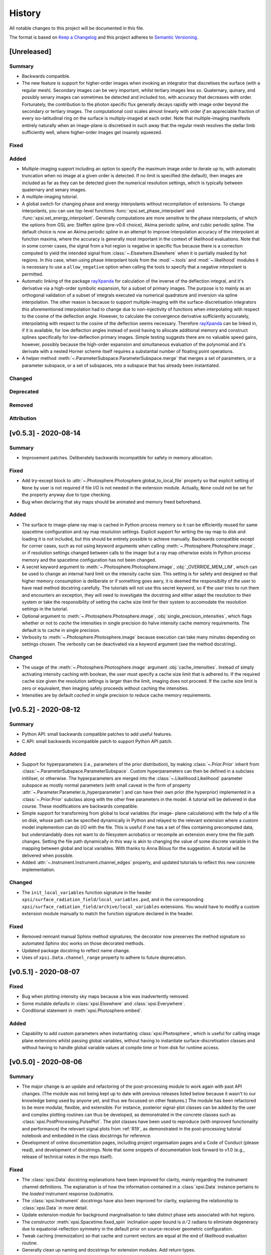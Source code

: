 History
-------

All notable changes to this project will be documented in this file.

The format is based on
`Keep a Changelog <http://keepachangelog.com/en/1.0.0/>`_
and this project adheres to
`Semantic Versioning <http://semver.org/spec/v2.0.0.html>`_.


[Unreleased]
~~~~~~~~~~~~

Summary
^^^^^^^

* Backwards compatible.
* The new feature is support for higher-order images when invoking an integrator
  that discretises the surface (with a regular mesh). Secondary images can
  be very important, whilst tertiary images less so. Quaternary, quinary, and
  possibly senary images can sometimes be detected and included too, with
  accuracy that decreases with order. Fortunately, the contribution to the
  photon specific flux generally decays rapidly with image order beyond the
  secondary or tertiary images. The computational cost scales almost
  linearly with order *if* an appreciable fraction of every iso-latitudinal ring
  on the surface is multiply-imaged at each order. Note that multiple-imaging
  manifests entirely naturally when an image-plane is discretised in such away
  that the regular mesh resolves the stellar limb sufficiently well, where
  higher-order images get insanely squeezed.

Fixed
^^^^^

Added
^^^^^
.. _rayXpanda: <https://github.com/ThomasEdwardRiley/rayXpanda>

* Multiple-imaging support including an option to specify the maximum image
  order to iterate up to, with automatic truncation when no image at a given
  order is detected. If no limit is specified (the default), then images are
  included as far as they can be detected given the numerical resolution
  settings, which is typically between quaternary and senary images.
* A multiple-imaging tutorial.
* A global switch for changing phase and energy interpolants without
  recompilation of extensions. To change interpolants, you can use top-level
  functions :func:`xpsi.set_phase_interpolant` and
  :func:`xpsi.set_energy_interpolant`. Generally computations are more
  sensitive to the phase interpolants, of which the options from GSL are:
  Steffen spline (pre-v0.6 choice), Akima periodic spline, and cubic periodic
  spline. The default choice is now an Akima periodic spline in an attempt to
  improve interpolation accuracy of the interpolant at function maxima, where
  the accuracy is generally most important in the context of likelihood
  evaluations.  Note that in some corner cases, the signal from a hot region is
  negative in specific flux because there is a correction computed to yield the
  intended signal from :class:`~.Elsewhere.Elsewhere` when it is partially
  masked by hot regions. In this case, when using phase interpolant tools from
  the :mod:`~.tools` and :mod:`~.likelihood` modules it is necessary to use a
  ``allow_negative`` option when calling the tools to specify that a negative
  interpolant is permitted.
* Automatic linking of the package rayXpanda_ for calculation of the inverse of
  the deflection integral, and it's derivative via a high-order symbolic
  expansion, for a subset of primary images. The purpose is to mainly as an
  orthogonal validation of a subset of integrals executed via numerical
  quadrature and inversion via spline interpolation.  The other reason is
  because to support multiple-imaging with the surface-discretisation
  integrators this aforementioned interpolation had to change due to
  non-injectivity of functions when interpolating with respect to the cosine of
  the deflection angle. However, to calculate the convergence derivative
  sufficiently accurately, interpolating with respect to the cosine of the
  deflection seems necessary. Therefore rayXpanda_ can be linked in, if it is
  available, for low deflection angles instead of avoid having to allocate
  additional memory and construct splines specifically for low-deflection
  primary images. Simple testing suggests there are no valuable speed gains,
  however, possibly because the high-order expansion and simultaneous evaluation
  of the polynomial and it's derivate with a nested Horner scheme itself
  requires a substantial number of floating point operations.
* A helper method :meth:`~.ParameterSubspace.ParameterSubspace.merge` that
  merges a set of parameters, or a parameter subspace, or a set of subspaces,
  into a subspace that has already been instantiated.


Changed
^^^^^^^

Deprecated
^^^^^^^^^^

Removed
^^^^^^^

Attribution
^^^^^^^^^^^


[v0.5.3] - 2020-08-14
~~~~~~~~~~~~~~~~~~~~~

Summary
^^^^^^^

* Improvement patches. Deliberately backwards incompatible for safety in
  memory allocation.

Fixed
^^^^^

* Add try-except block to :attr:`~.Photosphere.Photosphere.global_to_local_file`
  property so that explicit setting of ``None`` by user is not required if
  file I/O is not needed in the extension module. Actually, ``None`` could
  not be set for the property anyway due to type checking.
* Bug when declaring that sky maps should be animated and memory freed
  beforehand.

Added
^^^^^

* The surface to image-plane ray map is cached in Python process memory so it
  can be efficiently reused for same spacetime configuration and ray map
  resolution settings. Explicit support for writing the ray map to disk and
  loading it is not included, but this should be entirely possible to achieve
  manually. Backwards compatible except for corner cases, such as not using
  keyword arguments when calling :meth:`~.Photosphere.Photosphere.image`, or if
  resolution settings changed between calls to the imager but a ray map
  otherwise exists in Python process memory and the spacetime configuration has
  not been changed.
* A secret keyword argument to :meth:`~.Photosphere.Photosphere.image`,
  :obj:`_OVERRIDE_MEM_LIM`, which can be used to change an internal hard limit
  on the intensity cache size. This setting is for safety and designed so that
  higher memory consumption is deliberate or if something goes awry, it is
  deemed the responsibilty of the user to have read method docstring carefully.
  The tutorials will not use this secret keyword, so if the user tries to run
  them and encounters an exception, they will need to investigate the docstring
  and either adapt the resolution to their system or take the responsibility of
  setting the cache size limit for their system to accomodate the resolution
  settings in the tutorial.
* Optional argument to :meth:`~.Photosphere.Photosphere.image`,
  :obj:`single_precision_intensities`, which flags whether or not to *cache*
  the intensities in single precision do halve intensity cache memory
  requirements. The default is to cache in single precision.
* Verbosity to :meth:`~.Photosphere.Photosphere.image` because execution
  can take many minutes depending on settings chosen. The verbosity
  can be deactivated via a keyword argument (see the method docstring).

Changed
^^^^^^^

* The usage of the :meth:`~.Photosphere.Photosphere.image` argument
  :obj:`cache_intensities`. Instead of simply activating intensity caching
  with boolean, the user must specify a cache size limit that is adhered to.
  If the required cache size given the resolution settings is larger than
  the limit, imaging does not proceed. If the cache size limit is zero or
  equivalent, then imaging safely proceeds without caching the intensities.
* Intensities are by default *cached* in single precision to reduce cache memory
  requirements.


[v0.5.2] - 2020-08-12
~~~~~~~~~~~~~~~~~~~~~

Summary
^^^^^^^

* Python API: small backwards compatible patches to add useful features.
* C API: small backwards incompatible patch to support Python API patch.

Added
^^^^^

* Support for hyperparameters (i.e., parameters of the prior distribution),
  by making :class:`~.Prior.Prior` inherit from
  :class:`~.ParameterSubspace.ParameterSubspace`. Custom hyperparameters can
  then be defined in a subclass initiliser, or otherwise. The hyperparameters
  are merged into the :class:`~.Likelihood.Likelihood` parameter subspace as
  mostly normal parameters (with small caveat in the form of property
  :attr:`~.Parameter.Parameter.is_hyperparameter`) and can have their own
  prior (the hyperprior) implemented in a :class:`~.Prior.Prior` subclass along
  with the other free parameters in the model. A tutorial will be delivered in
  due course. These modifications are backwards compatible.
* Simple support for transforming from global to local variables (for image-
  plane calculations) with the help of a file on disk, whose path can be
  specified dynamically in Python and relayed to the relevant extension where a
  custom model implemention can do I/O with the file. This is useful if one has
  a set of files containing precomputed data, but understandably does not want
  to do filesystem acrobatics or recompile an extension every time the file
  path changes. Setting the file path dynamically in this way is akin to
  changing the value of some discrete variable in the mapping between global
  and local variables. With thanks to Anna Bilous for the suggestion. A tutorial
  will be delivered when possible.
* Added :attr:`~.Instrument.Instrument.channel_edges` property, and updated
  tutorials to reflect this new concrete implementation.

Changed
^^^^^^^

* The ``init_local_variables`` function signature in the header
  ``xpsi/surface_radiation_field/local_variables.pxd``, and in the
  corresponding ``xpsi/surface_radiation_field/archive/local_variables``
  extensions. You would have to modify a custom extension module manually to
  match the function signature declared in the header.

Fixed
^^^^^

* Removed remnant manual Sphinx method signatures; the decorator now preserves
  the method signature so automated Sphinx doc works on those decorated methods.
* Updated package docstring to reflect name change.
* Uses of ``xpsi.Data.channel_range`` property to adhere to future deprecation.


[v0.5.1] - 2020-08-07
~~~~~~~~~~~~~~~~~~~~~

Fixed
^^^^^

* Bug when plotting intensity sky maps because a line was inadvertently
  removed.
* Some mutable defaults in :class:`xpsi.Elsewhere` and :class:`xpsi.Everywhere`.
* Conditional statement in :meth:`xpsi.Photosphere.embed`.

Added
^^^^^

* Capability to add custom parameters when instantiating
  :class:`xpsi.Photosphere`, which is useful for calling image plane extensions
  whilst passing global variables, without having to instantiate
  surface-discretisation classes and without having to handle global variable
  values at compile time or from disk for runtime access.


[v0.5.0] - 2020-08-06
~~~~~~~~~~~~~~~~~~~~~

Summary
^^^^^^^

* The major change is an update and refactoring of the post-processing module
  to work again with past API changes. (The module was not being kept up to date
  with previous releases listed below because it wasn't to our knowledge
  being used by anyone yet, and thus we focussed on other features.) The module
  has been refactored to be more modular, flexible, and extensible. For
  instance, posterior signal-plot classes can be added by the user and
  complex plotting routines can thus be developed, as demonstrated in the
  concrete classes such as :class:`xpsi.PostProcessing.PulsePlot`. The plot
  classes have been used to reproduce (with improved functionality and
  performance) the relevant signal plots from :ref:`R19`, as demonstrated
  in the post-processing tutorial notebook and embedded in the class docstrings
  for reference.
* Development of online documentation pages, including project organisation
  pages and a Code of Conduct (please read), and development of docstrings.
  Note that some snippets of documentation look forward to v1.0 (e.g., release
  of technical notes in the repo itself).

Fixed
^^^^^

* The :class:`xpsi.Data` docstring explanations have been improved for clarity,
  mainly regarding the instrument channel definitions. The explanation is of how
  the information contained in a :class:`xpsi.Data` instance pertains to the
  *loaded* instrument response (sub)matrix.
* The :class:`xpsi.Instrument` docstrings have also been improved for clarity,
  explaining the relationship to :class:`xpsi.Data` in more detail.
* Update extension module for background marginalisation to take distinct phase
  sets associated with hot regions.
* The constructor :meth:`xpsi.Spacetime.fixed_spin` inclination upper bound
  is :math:`\pi/2` radians to eliminate degeneracy due to equatorial-reflection
  symmetry in the default prior on source-receiver geometric configuration.
* Tweak caching (memoization) so that cache and current vectors are equal at
  the end of likelihood evaluation routine.
* Generally clean up naming and docstrings for extension modules. Add return
  types.
* Bug was fixed for transforming posterior sample sets and prior samples when
  parameter orders different in sample files and a prior object due to API
  updates. Whether this solution is to be long-term is to be decided; more
  generally need to figure out how to elegantly handle derived parameters that
  are not needed for likelihood evaluation (those derived parameters are
  instances of :class:`xpsi.Parameter`) but are of interest for post-processing.
* Handle ``param_plot_lims=None`` correctly in
  :class:`xpsi.PostProcessing.CornerPlotter`.
* Checked for unintended mutable defaults package-wide, and fixed as
  appropriate.
* Fix bugs in ``CustomPrior`` class (:ref:`example_script`; these example
  modules were not run at the time of translation between past API versions, so
  only found bugs when making post-processing tutorial for this release).
* The formatting of annotated credible intervals in
  :class:`xpsi.PostProcessing.CornerPlotter` has been improved by inferring the
  largest number of decimal places needed for two non-zero decimal digits, and
  then formatting the median and quantile differences to this shared decimal
  precision above the on-diagonal panels. If the numbers cannot be well-
  represented by this scheme, the user could try a unit transformation.
* Tried to tweak automated margins for intensity sky map multi-panel plots,
  so as not to sometimes partially cut an axis label.
* Bug that prevented animation of sky map frames written to disk because the
  frames were not cached in memory by reimaging.

Added
^^^^^

* The :class:`xpsi.Data` is now concrete in implementation, such that in common
  usage patterns, it does not need to be subclassed.
* A constructor to :class:`xpsi.Data` to load a phase-folded event list and
  phase-bin the events in a subset of selected channels.
* A :meth:`xpsi.Data.channels` property that holds the instrument channels
  to be checked by a :class:`xpsi.Signal` instance against those declared for
  the loaded instrument response (sub)matrix. This property as also required by
  the post-processing module (namely, :class:`xpsi.PostProcessing.ResidualPlot`
  and the other :class:`xpsi._signalplot.SignalPlot` subclasses).
* A :meth:`xpsi.Instrument.channels` property that holds the instrument
  channels to be checked by a :class:`xpsi.Signal` instance against those
  declared for the event data matrix.
* Support for multiple instruments operating on the same incident signal due to
  assumed effective time-invariance of the signal generated during one
  rotational cycle of the surface radiation field.
* Module :mod:`xpsi.surface_radiation_field` to call atmosphere extensions
  directly (without the calls being embedded in integration algorithms), for
  checking implementation of complicated atmospheres such as those requiring
  interpolation with respect to a numerical lookup table.
* Support for the extension module for calculating the local surface radiation
  field variables to read in numerical model data. An example extension module
  designed to execute nearest-neighbour lookup amonst an general unstructured
  array of points of the openness of magnetic field lines has been developed.
* Add simple energy annotation option to photon specific intensity sky-map
  panels.
* State the energy units (keV) that the :class:`xpsi.Instrument` must comply
  with when energy interval bounds are specified.
* State the units of variables such as energy and specific intensity in the
  surface radiation field extension module. These requirements may be found in
  function body comments.
* Explain in :class:`xpsi.PostProcessing.CornerPlotter` docstring the order in
  which posteriors are plotted given the input order.
* Post-processing switches to overwrite transformed-sample files and
  combined-run files on disk.
* Workaround to handle the case where due to API changes, the relationship
  between sample parameter vectors on disk and the parameter vector in the
  current API are related not just by reordering, but transformations. This
  is demonstrated in the post-processing tutorial instead of transforming the
  original sample files on disk in place, the transformed files written to disk
  contain both the transformed vector (same number of elements) to match the
  parameters defined under the current API (the order of the vector can be
  different between the :class:`xpsi.ParameterSubspace` underlying with a
  :class:`xpsi.Likelihood` instance and the files on disk containing the
  transformed samples), and the additional derived parameters.
* Attempt to free up memory when :meth:`xpsi.Photosphere.images` is no longer
  needed, but memory-intensive operations need to be performed.
* Attempt to free memory properly after animating a sky-map phase sequence.

Changed
^^^^^^^

* Change (Earth) inclination parameter :math:`i` to :math:`\cos(i)` so that the
  default prior density function is isotropic.
* The object formerly named ``xpsi.Pulse`` has had its name changed to
  :class:`xpsi.Signal`, and across the package, names that were ``pulse`` are
  apart from potential corner cases or documentation instances of the word,
  are now ``signal``, because when support joint likelihood functions over
  multiple instruments, some data sets are phase averaged. Moreover, *signal*
  is arguably clearer in meaning than *pulse*, once it has been established
  that the signals the package focuses on are *pulsed* but depending on
  the instrument, the data we confront the model with has some degree of phase
  (timing) resolution that might be insufficient for phase-resolved
  observations.
* The :class:`xpsi.Data` definition of the ``last`` channel has changed to be
  the index of the last row in the loaded instrument response (sub)matrix,
  instead of being the index of the last row plus one; this means that the
  value exposed via a property is ``last+1``.
* For numerical atmospheres of same number of grid dimensions, improved
  extension ``surface_radiation_field/archive/{hot,elsewhere}/numerical.pyx``
  module to infer grid size for memory allocation and interpolation searches
  (implemented automatic inference of grid size, but hard-coded
  four-dimensional cubic polynomial interpolation persistent). Different
  those atmospheres can be loaded simply via a Python subclass without
  the relevant extension module being recompiled.
* The :class:`xpsi.Photosphere` class sometimes does no surface discretisation,
  so allow no hot regions, elsewhere, or everywhere objects; then image-plane
  discretisation can be accessed without dummy object creation.
* Tweak :class:`xpsi.SpectrumPlot` settings to print a warning statement that
  spectrum plot works best with logarithmic spacing, and the user has to shadow
  class attribute with ``logspace_y=False``.
* Do not print :class:`xpsi.HotRegion` instance parameter properties upon
  creation if fixed at boundary value so that the region is fully described by
  fewer parameters.
* Merged energy integration extension modules into one.
* Made phase shift parameters (strictly) unbounded; remember however that for a
  sensible prior, bound the phase shifts on a unit interval, and thus it is
  required that phase bounds are specified and finite.
* In extensions, modified phase shifting so that a shift permitted by unbounded
  phase parameter does not require many iterations to decrement or increment to
  unit interval (achieved simply with floor operation).

Deprecated
^^^^^^^^^^

* The :meth:`xpsi.Data.channel_range` property has been renamed to
  :meth:`xpsi.Data.index_range` so as to avoid confusion between these numbers
  and the true instrument channels. *The old property will be removed for
  release v1.0*.

Removed
^^^^^^^

* The ensemble MCMC sample backend for post-processing because we do not expect
  it to be useful in the immediate future, but requires some non-trivial
  development work to meld properly with the current post-processing module
  which is focussed on nested sampling. This functionality will be reintroduced
  in a future release (refer to :ref:`todo`). The ensemble sampler can still be
  run, however, and the native backend for accessing sample information on disk
  is demonstrated in a tutorial notebook. However, the runs cannot be processed
  for posterior integrals and visualisation using the same tools as available
  for nested sampling runs.

Attribution
^^^^^^^^^^^

* With thanks to Sebastien Guillot (testing and feedback),
  Devarshi Choudhury (testing and feedback),
  Sam Geen & Bob de Witte (Windows installation advice),
  and Anna L. Watts (documentation patches and feedback).


[v0.4.1] - 2020-06-03
~~~~~~~~~~~~~~~~~~~~~

Fixed
^^^^^

* Function signatures to match header declarations in atmosphere extensions:
  ``xpsi/surface_radiation_field/archive/elsewhere/numerical.pyx`` to match
  ``xpsi/surface_radiation_field/elsewhere_radiation_field.pxd``.
  With thanks to Sebastien Guillot.


[v0.4.0] - 2020-02-14
~~~~~~~~~~~~~~~~~~~~~

Summary
^^^^^^^

* Mainly new features.
* Backwards compatible (apart from possible corner cases).

Fixed
^^^^^

* Removed a spurious geometric factor in the integrator that discretises the
  surface with a static mesh. This integrator was called by the ``Elsewhere``
  class. The error when this factor is included is O(1%) at 600 Hz for soft
  emission from the entire stellar disk, and then scales with spin and energy
  beyond this. To reproduce the bug, find the commented out ``/ superlum`` in
  file ``xpsi/cellmesh/integrator_for_time_invariance.pyx`` (line 251) and
  uncomment it. Then reinstall the package. When this factor is included, the
  mesh itself is moving in the context of the images subtended by its
  constituent elements on our sky. We want the mesh to be static so that this
  integrator can be used for faster calculation of time-invariant signals.
* Bug in which the prior density factor is incorporated twice if a ``Likelihood``
  instance held a reference to a ``Prior`` object and these are merged into
  a ``Posterior`` object which is fed to the ensemble sampler. If the prior
  density was *flat*, this bug will have had no effect on posterior
  distributions.

Added
^^^^^

* New features are the simulation of signals from more general surface
  radiation fields that globally span the stellar surface. This can be
  done with several types of integrator.
* The new image-plane discretisation integrator supports imaging of a star,
  and Python functionality has been added to automate plotting and animation
  of intensity sky maps.
* A new tutorial to the documentation to demonstrate these new features and
  an internal cross-check of distinct integration algorithms.
* A visual introduction to the documentation pages with some animated sky maps.


[v0.3.6] - 2020-01-24
~~~~~~~~~~~~~~~~~~~~~

Fixed
^^^^^

* Some code snippets in documentation examples of prior implementation
  with the latest API minor version (v0.3).

Changed
^^^^^^^

* Modify the ``HotRegions`` class to function with two *or more* hot region
  objects.


[v0.3.5] - 2020-01-22
~~~~~~~~~~~~~~~~~~~~~

Summary
^^^^^^^

* Docstring edits and backwards compatible changes to several class
  initialisation arguments.

Attribution
^^^^^^^^^^^

* Based mostly on discussion with and feedback from Devarshi Choudhury.

Fixed
^^^^^

* Some docs formatting problems.
* Some corrections to example scripts/modules updated in v0.3.4 to use
  current API.

Changed
^^^^^^^

* The photospheric mode frequency parameter is not converted to an angular
  frequency until it is used, so the cached value matches the docstring
  description.

Deprecated
^^^^^^^^^^

* The ``is_secondary`` argument of the ``HotRegion`` class. Use ``is_antiphased`` instead
  to ensure future compatibility.
* The ``store`` argument of the ``Pulse`` class. Use ``cache`` instead to ensure future
  compatibility.


[v0.3.4] - 2020-01-20
~~~~~~~~~~~~~~~~~~~~~

Summary
^^^^^^^

* A few patches including backwards compatible improvements.
* Various docstring/comment/doc edits.
* Update docs example model to use v0.3.4 API.

Fixed
^^^^^

* Ensure consistency between input parameter ``bounds`` and ``values`` by
  always requiring dictionaries. Fix applies to ``Elsewhere`` and 
  ``Photosphere``. Courtesy Sebastien Guillot.
* Gravitational mass doc typo fix.

Changed
^^^^^^^

* Add input argument checks to ``Likelihood.check`` method.
* Add default ``hypercube=None`` to ``Prior.inverse_sample_and_transform``
  method.
* If derived parameters found in subspace, assume an update is needed because
  cache mechanism not in place. (WIP.)


[v0.3.3] - 2020-01-20
~~~~~~~~~~~~~~~~~~~~~

Fixed
^^^^^

* At several places in the ``Likelihood`` class, calls were place to ``self``,
  forgetting that ``Likelihood`` overwrites ``ParameterSubspace.__call__``.
  Now calls are ``super(Likelihood, self).__call__()`` to obtain the current
  parameter vector.

[v0.3.2] - 2020-01-16
~~~~~~~~~~~~~~~~~~~~~

Summary
^^^^^^^

* Bug fixes. Backwards compatible.
* When initializing the ensemble-MCMC chains using an nd-ball, the inclusion
  in the prior support was checked by passing a vector to ``Prior.__call__`` but
  that code assumed that the parameter vector had already been assigned and
  can be accessed through the ``ParameterSubspace``. As a result either an
  exception would be thrown (if parameter objects have no value set) or the
  support condition would be evaluated for some preset vector that does not
  change has we iterate through chains.
* The ``Likelihood.check`` method now has a fallback implementation given that
  the NumPy ``allclose`` function in v1.17 does not support Python 2.7.

Attribution
^^^^^^^^^^^

* Based on testing by Sebastien Guillot.

Fixed
^^^^^

* The ``EnsembleSampler`` so that it does not rely on the ``CustomPrior.__call__``
  implementation to handle a vector argument. Chains should now be in
  prior support from the start and never leave.
* The ``Likelihood.check`` method so that a call to a ``Likelihood`` instance
  updates the parameters with a vector if the physical points are passed
  for value checking.
* The ``Likelihood.check`` method error error handling and if/else branching
  has been fixed.
* Some typographic errors in docs.

Changed
^^^^^^^

* The way ``EnsembleSampler`` accesses the prior object.


[v0.3.1] - 2019-12-12
~~~~~~~~~~~~~~~~~~~~~

Fixed
^^^^^

* Some docstring and Sphinx-related formatting.


[v0.3.0] - 2019-12-10
~~~~~~~~~~~~~~~~~~~~~

Summary
^^^^^^^

* Not backwards compatible.
* The main feature is a more sophisticated backend for handling parameters,
  parameter subspaces, and the object hierarchy that forms the modelling
  language. Notably, the parameter objects can be accessed everywhere more
  readily, with dictionary-like functionality that alleviates the problem
  of remembering the imposed order of parameters in a vector. Resultantly,
  there is much more freedom when a user constructs a model and interfaces
  it with sampling software.
* Model parameters can either be *free*, *fixed/frozen* at some scalar value,
  or *derived* deterministically from other model parameters.
* The docs and tutorials have also been updated to reflect these developments.

Attribution
^^^^^^^^^^^

* Feedback and ideas for the above development were discussed at an X-PSI
  workshop in Amsterdam, November 25-29 2019:
  Sebastien Guillot, Emma van der Wateren, Devarshi Choudhury, Pushpita Das,
  Anna Bilous, and Anna Watts.

Added
^^^^^

* A new class ``xpsi.Parameter`` of which every model parameter is an instance.

Changed
^^^^^^^

* The ``xpsi.ParameterSubspace`` class, which has far more sophisticated behaviours
  as a parameter container. The class, upon initialisation with arguments,
  also merges parameters and subspaces into a higher-dimensional (sub)space.
  Most other classes in the modelling language *inherit* from the
  ``xpsi.ParameterSubspace`` class.
* The ``xpsi.TwoHotRegions`` class is now dedicated to representing antipodally
  reflection-symmetric configurations only to simplify the choice of which
  class to use between ``xpsi.HotRegions`` and ``xpsi.TwoHotRegions``. However,
  antipodally reflection-symmetric models can also be constructed using
  just ``xpsi.HotRegions`` because of the new *derived* parameter support. The
  may be a minor speed difference: ``xpsi.TwoHotRegions``
  should be very slightly faster, but it might be imperceptible. Future
  warning: in the future ``xpsi.TwoHotRegions`` might removed altogther for
  simplication.
* The ``xpsi.Photosphere`` class can be instantiated to encapsulate only a
  reference to an ``xpsi.Elsewhere`` instance, and no ``xpsi.HotRegion`` instances.
  An ``xpsi.Elsewhere`` instance can by definition only generate a
  phase-invariant signal. However, further development is needed to handle
  this phase-invariant signal efficiently for likelihood functionality,
  given that operations with respect to phase are not required. Instead
  likelihood functions would be defined only with respect to energy.

Removed
^^^^^^^

* The ``xpsi.ParameterSpace`` module. The global model parameter space is also
  simply an intance of the ``xpsi.ParameterSubspace`` class.
